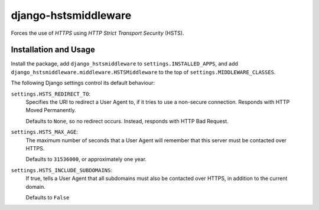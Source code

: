 django-hstsmiddleware
=====================

Forces the use of `HTTPS` using `HTTP Strict Transport Security`
(HSTS).


Installation and Usage
----------------------

Install the package, add ``django_hstsmiddleware`` to
``settings.INSTALLED_APPS``, and add
``django_hstsmiddleware.middleware.HSTSMiddleware`` to the top of
``settings.MIDDLEWARE_CLASSES``.

The following Django settings control its default behaviour:

``settings.HSTS_REDIRECT_TO``:
    Specifies the URI to redirect a User Agent to, if it tries
    to use a non-secure connection. Responds with HTTP Moved
    Permanently.

    Defaults to ``None``, so no redirect occurs. Instead, responds
    with HTTP Bad Request.

``settings.HSTS_MAX_AGE``:
    The maximum number of seconds that a User Agent will remember
    that this server must be contacted over HTTPS.

    Defaults to ``31536000``, or approximately one year.

``settings.HSTS_INCLUDE_SUBDOMAINS``:
    If true, tells a User Agent that all subdomains must also be
    contacted over HTTPS, in addition to the current domain.

    Defaults to ``False``
